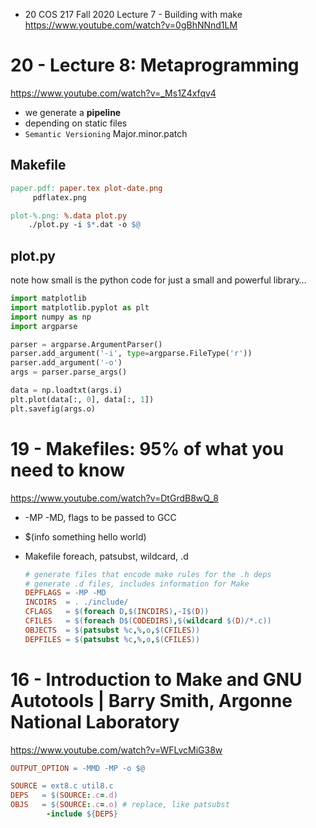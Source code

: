 - 20 COS 217 Fall 2020 Lecture 7 - Building with make https://www.youtube.com/watch?v=0gBhNNnd1LM
* 20 - Lecture 8: Metaprogramming
https://www.youtube.com/watch?v=_Ms1Z4xfqv4
- we generate a *pipeline*
- depending on static files
- ~Semantic Versioning~ Major.minor.patch
** Makefile

#+begin_src makefile
  paper.pdf: paper.tex plot-date.png
       pdflatex.png

  plot-%.png: %.data plot.py
      ./plot.py -i $*.dat -o $@
#+end_src

** plot.py

note how small is the python code for just a small and powerful library...
#+begin_src python
  import matplotlib
  import matplotlib.pyplot as plt
  import numpy as np
  import argparse

  parser = argparse.ArgumentParser()
  parser.add_argument('-i', type=argparse.FileType('r'))
  parser.add_argument('-o')
  args = parser.parse_args()

  data = np.loadtxt(args.i)
  plt.plot(data[:, 0], data[:, 1])
  plt.savefig(args.o)
#+end_src

* 19 - Makefiles: 95% of what you need to know

https://www.youtube.com/watch?v=DtGrdB8wQ_8
- -MP -MD, flags to be passed to GCC
- $(info something hello world)
- Makefile foreach, patsubst, wildcard, .d
  #+begin_src makefile
    # generate files that encode make rules for the .h deps
    # generate .d files, includes information for Make
    DEPFLAGS = -MP -MD
    INCDIRS  = . ./include/
    CFLAGS   = $(foreach D,$(INCDIRS),-I$(D))
    CFILES   = $(foreach D$(CODEDIRS),$(wildcard $(D)/*.c))
    OBJECTS  = $(patsubst %c,%,o,$(CFILES))
    DEPFILES = $(patsubst %c,%,o,$(CFILES))
  #+end_src

* 16 - Introduction to Make and GNU Autotools | Barry Smith, Argonne National Laboratory

https://www.youtube.com/watch?v=WFLvcMiG38w
#+begin_src makefile
  OUTPUT_OPTION = -MMD -MP -o $@

  SOURCE = ext8.c util8.c
  DEPS   = $(SOURCE:.c=.d)
  OBJS   = $(SOURCE:.c=.o) # replace, like patsubst
          -include ${DEPS}
#+end_src
